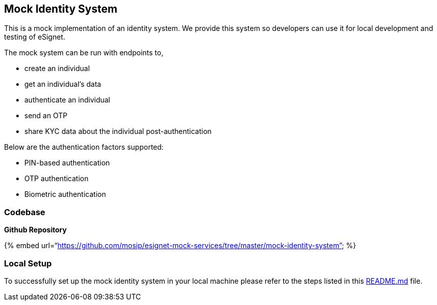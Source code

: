 == Mock Identity System

This is a mock implementation of an identity system. We provide this
system so developers can use it for local development and testing of
eSignet.

The mock system can be run with endpoints to,

* create an individual
* get an individual’s data
* authenticate an individual
* send an OTP
* share KYC data about the individual post-authentication

Below are the authentication factors supported:

* PIN-based authentication
* OTP authentication
* Biometric authentication

=== Codebase

*Github Repository*

++{++% embed
url="`https://github.com/mosip/esignet-mock-services/tree/master/mock-identity-system`"
%}

=== Local Setup

To successfully set up the mock identity system in your local machine
please refer to the steps listed in this
https://github.com/mosip/esignet-mock-services/blob/master/mock-identity-system/README.md[README.md]
file.

